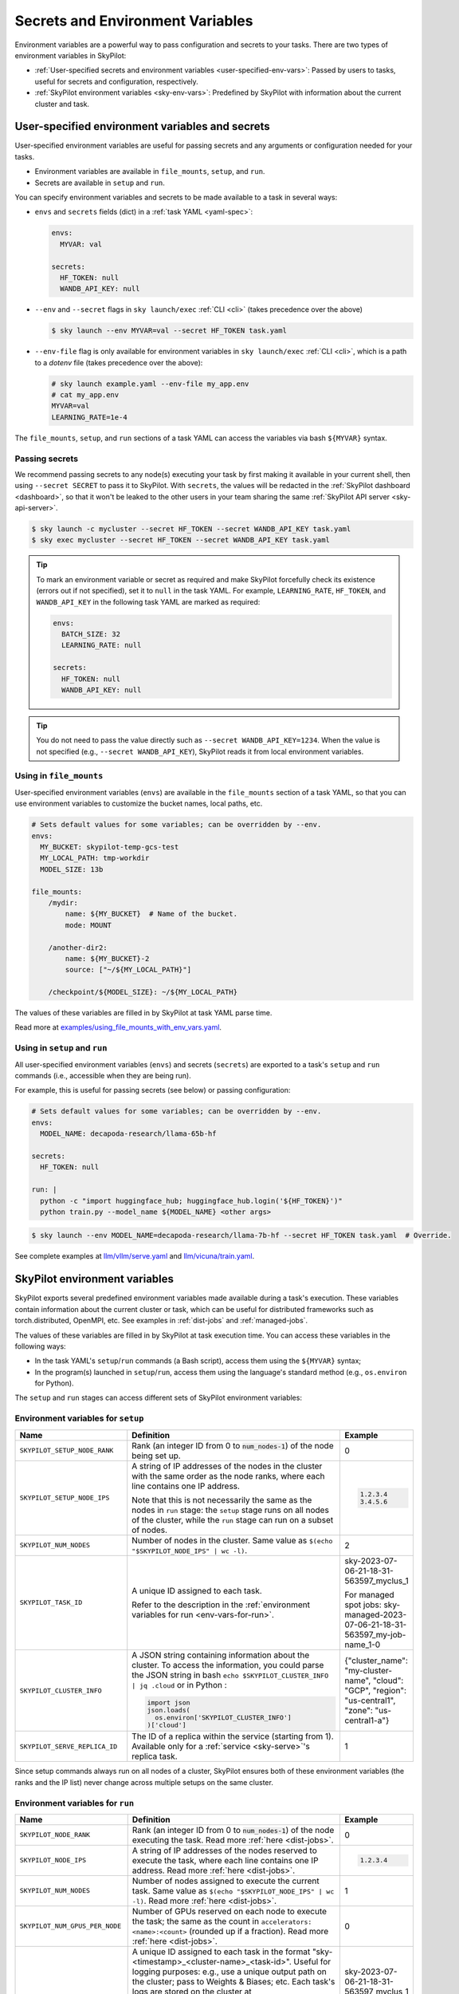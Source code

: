 
.. _env-vars:

Secrets and Environment Variables
================================================

Environment variables are a powerful way to pass configuration and secrets to your tasks. There are two types of environment variables in SkyPilot:

- :ref:`User-specified secrets and environment variables <user-specified-env-vars>`: Passed by users to tasks, useful for secrets and configuration, respectively.
- :ref:`SkyPilot environment variables <sky-env-vars>`: Predefined by SkyPilot with information about the current cluster and task.

.. _user-specified-env-vars:

User-specified environment variables and secrets
------------------------------------------------------------------

User-specified environment variables are useful for passing secrets and any arguments or configuration needed for your tasks.

- Environment variables are available in ``file_mounts``, ``setup``, and ``run``.
- Secrets are available in ``setup`` and ``run``.

You can specify environment variables and secrets to be made available to a task in several ways:

- ``envs`` and ``secrets`` fields (dict) in a :ref:`task YAML <yaml-spec>`:

  .. code-block:: yaml

    envs:
      MYVAR: val

    secrets:
      HF_TOKEN: null
      WANDB_API_KEY: null


- ``--env`` and ``--secret`` flags in ``sky launch/exec`` :ref:`CLI <cli>` (takes precedence over the above)

  .. code-block:: console

    $ sky launch --env MYVAR=val --secret HF_TOKEN task.yaml

- ``--env-file`` flag is only available for environment variables in ``sky launch/exec`` :ref:`CLI <cli>`, which is a path to a `dotenv` file (takes precedence over the above):

  .. code-block:: text

    # sky launch example.yaml --env-file my_app.env
    # cat my_app.env
    MYVAR=val
    LEARNING_RATE=1e-4

The ``file_mounts``, ``setup``, and ``run`` sections of a task YAML can access the variables via bash ``${MYVAR}`` syntax.

.. _passing-secrets:

Passing secrets
~~~~~~~~~~~~~~~

We recommend passing secrets to any node(s) executing your task by first making
it available in your current shell, then using ``--secret SECRET`` to pass it to SkyPilot.
With ``secrets``, the values will be redacted in the :ref:`SkyPilot dashboard <dashboard>`,
so that it won't be leaked to the other users in your team sharing the same
:ref:`SkyPilot API server <sky-api-server>`.

.. code-block:: console

  $ sky launch -c mycluster --secret HF_TOKEN --secret WANDB_API_KEY task.yaml
  $ sky exec mycluster --secret HF_TOKEN --secret WANDB_API_KEY task.yaml

.. tip::

  To mark an environment variable or secret as required and make SkyPilot forcefully check
  its existence (errors out if not specified), set it to ``null`` in the task YAML. For example,
  ``LEARNING_RATE``, ``HF_TOKEN``, and ``WANDB_API_KEY`` in the following task YAML are marked as required:

  .. code-block:: yaml

    envs:
      BATCH_SIZE: 32
      LEARNING_RATE: null

    secrets:
      HF_TOKEN: null
      WANDB_API_KEY: null


.. tip::

  You do not need to pass the value directly such as ``--secret
  WANDB_API_KEY=1234``. When the value is not specified (e.g., ``--secret WANDB_API_KEY``),
  SkyPilot reads it from local environment variables.


Using in ``file_mounts``
~~~~~~~~~~~~~~~~~~~~~~~~

User-specified environment variables (``envs``) are available in the ``file_mounts`` section of a task YAML, so that you can use environment variables to customize the bucket names, local paths, etc.

.. code-block:: yaml

    # Sets default values for some variables; can be overridden by --env.
    envs:
      MY_BUCKET: skypilot-temp-gcs-test
      MY_LOCAL_PATH: tmp-workdir
      MODEL_SIZE: 13b

    file_mounts:
        /mydir:
            name: ${MY_BUCKET}  # Name of the bucket.
            mode: MOUNT

        /another-dir2:
            name: ${MY_BUCKET}-2
            source: ["~/${MY_LOCAL_PATH}"]

        /checkpoint/${MODEL_SIZE}: ~/${MY_LOCAL_PATH}

The values of these variables are filled in by SkyPilot at task YAML parse time.

Read more at `examples/using_file_mounts_with_env_vars.yaml <https://github.com/skypilot-org/skypilot/blob/master/examples/using_file_mounts_with_env_vars.yaml>`_.

Using in ``setup`` and ``run``
~~~~~~~~~~~~~~~~~~~~~~~~~~~~~~

All user-specified environment variables (``envs``) and secrets (``secrets``) are exported to a task's ``setup`` and ``run`` commands (i.e., accessible when they are being run).

For example, this is useful for passing secrets (see below) or passing configuration:

.. code-block:: yaml

    # Sets default values for some variables; can be overridden by --env.
    envs:
      MODEL_NAME: decapoda-research/llama-65b-hf

    secrets:
      HF_TOKEN: null

    run: |
      python -c "import huggingface_hub; huggingface_hub.login('${HF_TOKEN}')"
      python train.py --model_name ${MODEL_NAME} <other args>

.. code-block:: console

    $ sky launch --env MODEL_NAME=decapoda-research/llama-7b-hf --secret HF_TOKEN task.yaml  # Override.

See complete examples at `llm/vllm/serve.yaml <https://github.com/skypilot-org/skypilot/blob/596c1415b5039adec042594f45b342374e5e6a00/llm/vllm/serve.yaml#L4-L5>`_ and `llm/vicuna/train.yaml <https://github.com/skypilot-org/skypilot/blob/596c1415b5039adec042594f45b342374e5e6a00/llm/vicuna/train.yaml#L111-L116>`_.



.. _sky-env-vars:

SkyPilot environment variables
------------------------------------------------------------------

SkyPilot exports several predefined environment variables made available during a task's execution. These variables contain information about the current cluster or task, which can be useful for distributed frameworks such as
torch.distributed, OpenMPI, etc. See examples in :ref:`dist-jobs` and :ref:`managed-jobs`.

The values of these variables are filled in by SkyPilot at task execution time.
You can access these variables in the following ways:

* In the task YAML's ``setup``/``run`` commands (a Bash script), access them using the ``${MYVAR}`` syntax;
* In the program(s) launched in ``setup``/``run``, access them using the language's standard method (e.g., ``os.environ`` for Python).

The ``setup`` and ``run`` stages can access different sets of SkyPilot environment variables:

Environment variables for ``setup``
~~~~~~~~~~~~~~~~~~~~~~~~~~~~~~~~~~~~


.. list-table::
   :widths: 20 40 10
   :header-rows: 1

   * - Name
     - Definition
     - Example
   * - ``SKYPILOT_SETUP_NODE_RANK``
     - Rank (an integer ID from 0 to :code:`num_nodes-1`) of the node being set up.
     - 0
   * - ``SKYPILOT_SETUP_NODE_IPS``
     - A string of IP addresses of the nodes in the cluster with the same order as the node ranks, where each line contains one IP address.

       Note that this is not necessarily the same as the nodes in ``run`` stage: the ``setup`` stage runs on all nodes of the cluster, while the ``run`` stage can run on a subset of nodes.
     -
       .. code-block:: text

         1.2.3.4
         3.4.5.6

   * - ``SKYPILOT_NUM_NODES``
     - Number of nodes in the cluster. Same value as ``$(echo "$SKYPILOT_NODE_IPS" | wc -l)``.
     - 2
   * - ``SKYPILOT_TASK_ID``
     - A unique ID assigned to each task.

       Refer to the description in the :ref:`environment variables for run <env-vars-for-run>`.
     - sky-2023-07-06-21-18-31-563597_myclus_1

       For managed spot jobs: sky-managed-2023-07-06-21-18-31-563597_my-job-name_1-0
   * - ``SKYPILOT_CLUSTER_INFO``
     - A JSON string containing information about the cluster. To access the information, you could parse the JSON string in bash ``echo $SKYPILOT_CLUSTER_INFO | jq .cloud`` or in Python :

       .. code-block:: python

         import json
         json.loads(
           os.environ['SKYPILOT_CLUSTER_INFO']
         )['cloud']

     - {"cluster_name": "my-cluster-name", "cloud": "GCP", "region": "us-central1", "zone": "us-central1-a"}
   * - ``SKYPILOT_SERVE_REPLICA_ID``
     - The ID of a replica within the service (starting from 1). Available only for a :ref:`service <sky-serve>`'s replica task.
     - 1

Since setup commands always run on all nodes of a cluster, SkyPilot ensures both of these environment variables (the ranks and the IP list) never change across multiple setups on the same cluster.

.. _env-vars-for-run:

Environment variables for ``run``
~~~~~~~~~~~~~~~~~~~~~~~~~~~~~~~~~~~~

.. list-table::
   :widths: 20 40 10
   :header-rows: 1

   * - Name
     - Definition
     - Example
   * - ``SKYPILOT_NODE_RANK``
     - Rank (an integer ID from 0 to :code:`num_nodes-1`) of the node executing the task. Read more :ref:`here <dist-jobs>`.
     - 0
   * - ``SKYPILOT_NODE_IPS``
     - A string of IP addresses of the nodes reserved to execute the task, where each line contains one IP address. Read more :ref:`here <dist-jobs>`.
     -
       .. code-block:: text

         1.2.3.4

   * - ``SKYPILOT_NUM_NODES``
     - Number of nodes assigned to execute the current task. Same value as ``$(echo "$SKYPILOT_NODE_IPS" | wc -l)``. Read more :ref:`here <dist-jobs>`.
     - 1
   * - ``SKYPILOT_NUM_GPUS_PER_NODE``
     - Number of GPUs reserved on each node to execute the task; the same as the
       count in ``accelerators: <name>:<count>`` (rounded up if a fraction). Read
       more :ref:`here <dist-jobs>`.
     - 0
   * - ``SKYPILOT_TASK_ID``
     - A unique ID assigned to each task in the format "sky-<timestamp>_<cluster-name>_<task-id>".
       Useful for logging purposes: e.g., use a unique output path on the cluster; pass to Weights & Biases; etc.
       Each task's logs are stored on the cluster at ``~/sky_logs/${SKYPILOT_TASK_ID%%_*}/tasks/*.log``.

       If a task is run as a :ref:`managed spot job <spot-jobs>`, then all
       recoveries of that job will have the same ID value. The ID is in the format "sky-managed-<timestamp>_<job-name>(_<task-name>)_<job-id>-<task-id>", where ``<task-name>`` will appear when a pipeline is used, i.e., more than one task in a managed spot job.
     - sky-2023-07-06-21-18-31-563597_myclus_1

       For managed spot jobs: sky-managed-2023-07-06-21-18-31-563597_my-job-name_1-0
   * - ``SKYPILOT_CLUSTER_INFO``
     - A JSON string containing information about the cluster. To access the information, you could parse the JSON string in bash ``echo $SKYPILOT_CLUSTER_INFO | jq .cloud``  or in Python :

       .. code-block:: python

         import json
         json.loads(
           os.environ['SKYPILOT_CLUSTER_INFO']
         )['cloud']
     - {"cluster_name": "my-cluster-name", "cloud": "GCP", "region": "us-central1", "zone": "us-central1-a"}
   * - ``SKYPILOT_SERVE_REPLICA_ID``
     - The ID of a replica within the service (starting from 1). Available only for a :ref:`service <sky-serve>`'s replica task.
     - 1
